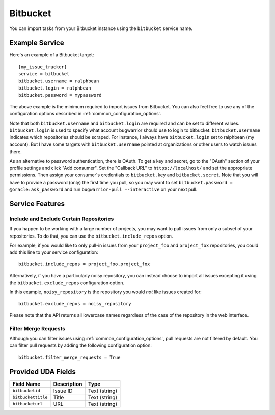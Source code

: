 Bitbucket
=========

You can import tasks from your Bitbucket instance using
the ``bitbucket`` service name.

Example Service
---------------

Here's an example of a Bitbucket target::

    [my_issue_tracker]
    service = bitbucket
    bitbucket.username = ralphbean
    bitbucket.login = ralphbean
    bitbucket.password = mypassword

The above example is the minimum required to import issues from
Bitbucket.  You can also feel free to use any of the
configuration options described in :ref:`common_configuration_options`.

Note that both ``bitbucket.username`` and ``bitbucket.login`` are required and can be
set to different values.  ``bitbucket.login`` is used to specify what account
bugwarrior should use to login to bitbucket.  ``bitbucket.username`` indicates which
repositories should be scraped.  For instance, I always have ``bitbucket.login``
set to ralphbean (my account).  But I have some targets with
``bitbucket.username`` pointed at organizations or other users to watch issues
there.

As an alternative to password authentication, there is OAuth. To get a key and secret,
go to the "OAuth" section of your profile settings and click "Add consumer". Set the
"Callback URL" to ``https://localhost/`` and set the appropriate permissions. Then
assign your consumer's credentials to ``bitbucket.key`` and ``bitbucket.secret``. Note
that you will have to provide a password (only) the first time you pull, so you may
want to set ``bitbucket.password = @oracle:ask_password`` and run
``bugwarrior-pull --interactive`` on your next pull.

Service Features
----------------

Include and Exclude Certain Repositories
++++++++++++++++++++++++++++++++++++++++

If you happen to be working with a large number of projects, you
may want to pull issues from only a subset of your repositories.  To
do that, you can use the ``bitbucket.include_repos`` option.

For example, if you would like to only pull-in issues from
your ``project_foo`` and ``project_fox`` repositories, you could add
this line to your service configuration::

    bitbucket.include_repos = project_foo,project_fox

Alternatively, if you have a particularly noisy repository, you can
instead choose to import all issues excepting it using the
``bitbucket.exclude_repos`` configuration option.

In this example, ``noisy_repository`` is the repository you would
*not* like issues created for::

    bitbucket.exclude_repos = noisy_repository

Please note that the API returns all lowercase names regardless of
the case of the repository in the web interface.

Filter Merge Requests
+++++++++++++++++++++

Although you can filter issues using :ref:`common_configuration_options`,
pull requests are not filtered by default.  You can filter pull requests
by adding the following configuration option::

    bitbucket.filter_merge_requests = True

Provided UDA Fields
-------------------

+--------------------+--------------------+--------------------+
| Field Name         | Description        | Type               |
+====================+====================+====================+
| ``bitbucketid``    | Issue ID           | Text (string)      |
+--------------------+--------------------+--------------------+
| ``bitbuckettitle`` | Title              | Text (string)      |
+--------------------+--------------------+--------------------+
| ``bitbucketurl``   | URL                | Text (string)      |
+--------------------+--------------------+--------------------+
